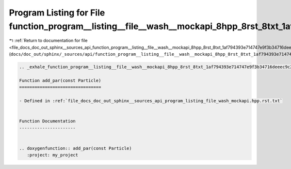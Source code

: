 
.. _program_listing_file_docs_doc_out_sphinx__sources_api_function_program__listing__file__wash__mockapi_8hpp_8rst_8txt_1af794393e714747e9f3b34716deeec9c2.rst.txt:

Program Listing for File function_program__listing__file__wash__mockapi_8hpp_8rst_8txt_1af794393e714747e9f3b34716deeec9c2.rst.txt
=================================================================================================================================

|exhale_lsh| :ref:`Return to documentation for file <file_docs_doc_out_sphinx__sources_api_function_program__listing__file__wash__mockapi_8hpp_8rst_8txt_1af794393e714747e9f3b34716deeec9c2.rst.txt>` (``docs/doc_out/sphinx/_sources/api/function_program__listing__file__wash__mockapi_8hpp_8rst_8txt_1af794393e714747e9f3b34716deeec9c2.rst.txt``)

.. |exhale_lsh| unicode:: U+021B0 .. UPWARDS ARROW WITH TIP LEFTWARDS

.. code-block:: cpp

   .. _exhale_function_program__listing__file__wash__mockapi_8hpp_8rst_8txt_1af794393e714747e9f3b34716deeec9c2:
   
   Function add_par(const Particle)
   ================================
   
   - Defined in :ref:`file_docs_doc_out_sphinx__sources_api_program_listing_file_wash_mockapi.hpp.rst.txt`
   
   
   Function Documentation
   ----------------------
   
   
   .. doxygenfunction:: add_par(const Particle)
      :project: my_project
